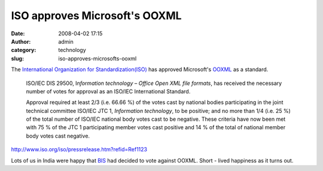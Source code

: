 ISO approves Microsoft's OOXML
##############################
:date: 2008-04-02 17:15
:author: admin
:category: technology
:slug: iso-approves-microsofts-ooxml

The `International Organization for
Standardization(ISO) <http://en.wikipedia.org/wiki/ISO>`__ has approved
Microsoft's `OOXML <http://en.wikipedia.org/wiki/OOXML>`__ as a
standard.

    ISO/IEC DIS 29500, I\ *nformation technology – Office Open XML file
    formats*, has received the necessary number of votes for approval as
    an ISO/IEC International Standard.

    Approval required at least 2/3 (i.e. 66.66 %) of the votes cast by
    national bodies participating in the joint technical committee
    ISO/IEC JTC 1, *Information technology*, to be positive; and no more
    than 1/4 (i.e. 25 %) of the total number of ISO/IEC national body
    votes cast to be negative. These criteria have now been met with 75
    % of the JTC 1 participating member votes cast positive and 14 % of
    the total of national member body votes cast negative.

http://www.iso.org/iso/pressrelease.htm?refid=Ref1123

Lots of us in India were happy that
`BIS <http://en.wikipedia.org/wiki/Bureau_of_Indian_Standards>`__ had
decided to vote against OOXML. Short - lived happiness as it turns out.
